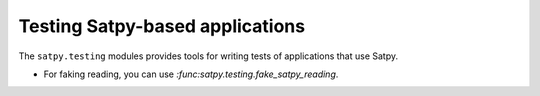 Testing Satpy-based applications
================================

The ``satpy.testing`` modules provides tools for writing tests of applications that use Satpy.

- For faking reading, you can use `:func:satpy.testing.fake_satpy_reading`.
